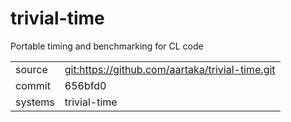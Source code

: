 * trivial-time

Portable timing and benchmarking for CL code

|---------+-------------------------------------------------|
| source  | git:https://github.com/aartaka/trivial-time.git |
| commit  | 656bfd0                                         |
| systems | trivial-time                                    |
|---------+-------------------------------------------------|

